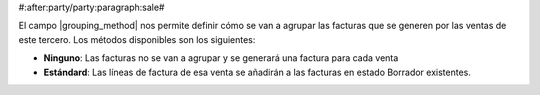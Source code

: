#:after:party/party:paragraph:sale#


El campo |grouping_method| nos permite definir cómo se van a agrupar las
facturas que se generen por las ventas de este tercero. Los métodos disponibles
son los siguientes:

.. inheritref:: party/party:bullet_list:sale_invoice_grouping_method

* **Ninguno**: Las facturas no se van a agrupar y se generará una factura
  para cada venta
* **Estándard**: Las líneas de factura de esa venta se añadirán a las facturas
  en estado Borrador existentes.

.. |grouping_method| field:: party.party/sale_invoice_grouping_method

